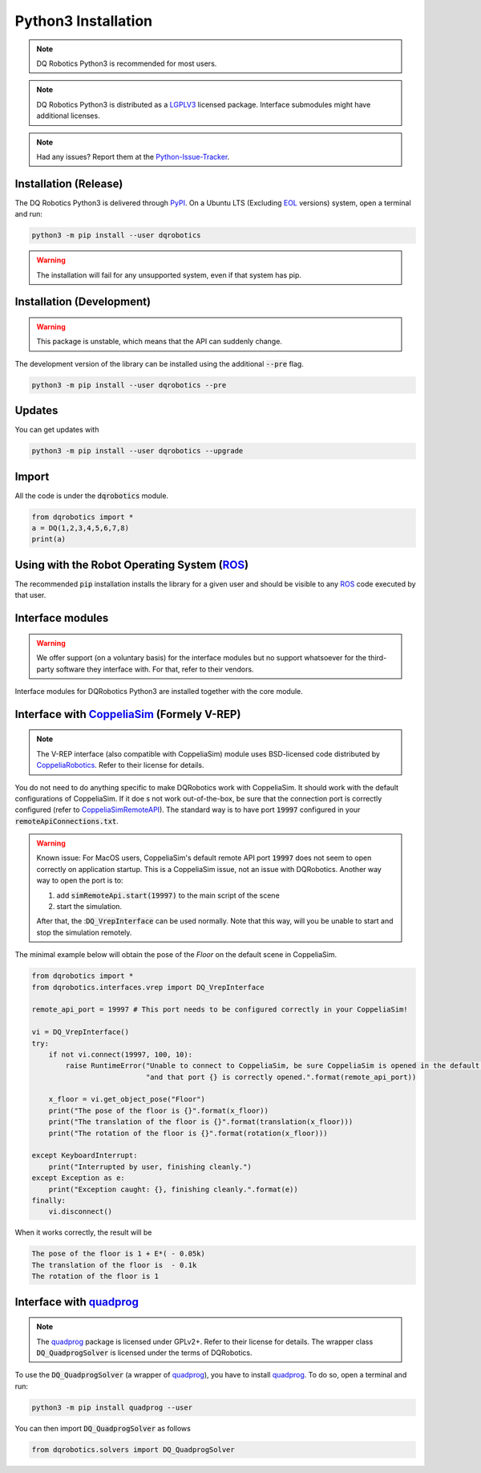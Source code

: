Python3 Installation
####################
.. note::
  DQ Robotics Python3 is recommended for most users.
.. note::
  DQ Robotics Python3 is distributed as a LGPLV3_ licensed package. Interface submodules might have additional licenses.
.. note::
  Had any issues? Report them at the Python-Issue-Tracker_.
  
Installation (Release)
============
The DQ Robotics Python3 is delivered through PyPI_. On a Ubuntu LTS (Excluding EOL_ versions) system, open a terminal and run:

.. code-block:: bash

  python3 -m pip install --user dqrobotics
  
.. warning:: 
  The installation will fail for any unsupported system, even if that system has pip.

Installation (Development)
============
.. warning:: 
   This package is unstable, which means that the API can suddenly change. 
   
The development version of the library can be installed using the additional :code:`--pre` flag.
   
.. code-block:: bash

  python3 -m pip install --user dqrobotics --pre
  

Updates
=======

You can get updates with

.. code-block:: bash
  
  python3 -m pip install --user dqrobotics --upgrade
  
Import
======

All the code is under the :code:`dqrobotics` module.

.. code-block:: python

  from dqrobotics import *
  a = DQ(1,2,3,4,5,6,7,8)
  print(a)
  
Using with the Robot Operating System (ROS_)
=========================================

The recommended :code:`pip` installation installs the library for a given user and should be visible to any ROS_ code executed by that user.

Interface modules
==================

.. warning:: 
   We offer support (on a voluntary basis) for the interface modules but no support whatsoever for the third-party software they interface with. For that, refer to their vendors.
   
Interface modules for DQRobotics Python3 are installed together with the core module.


Interface with CoppeliaSim_ (Formely V-REP)
===========================================
.. note:: 
  The V-REP interface (also compatible with CoppeliaSim) module uses BSD-licensed code distributed by CoppeliaRobotics_. Refer to their license for details.

You do not need to do anything specific to make DQRobotics work with CoppeliaSim. It should work with the default configurations of CoppeliaSim. If it doe s not work out-of-the-box, be sure that the connection port is correctly configured (refer to CoppeliaSimRemoteAPI_). The standard way is to have port :code:`19997` configured in your :code:`remoteApiConnections.txt`. 

.. warning:: 
  Known issue: For MacOS users, CoppeliaSim's default remote API port :code:`19997` does not seem to open correctly on application startup. This is a CoppeliaSim issue, not an issue with DQRobotics. Another way way to open the port is to:
  
  1. add :code:`simRemoteApi.start(19997)` to the main script of the scene
  2. start the simulation. 
  
  After that, the ::code:`DQ_VrepInterface` can be used normally. Note that this way, will you be unable to start and stop the simulation remotely.

The minimal example below will obtain the pose of the `Floor` on the default scene in CoppeliaSim.

.. code-block:: python

  from dqrobotics import *
  from dqrobotics.interfaces.vrep import DQ_VrepInterface

  remote_api_port = 19997 # This port needs to be configured correctly in your CoppeliaSim!

  vi = DQ_VrepInterface()
  try:
      if not vi.connect(19997, 100, 10):
          raise RuntimeError("Unable to connect to CoppeliaSim, be sure CoppeliaSim is opened in the default scene "
                             "and that port {} is correctly opened.".format(remote_api_port))

      x_floor = vi.get_object_pose("Floor")
      print("The pose of the floor is {}".format(x_floor))
      print("The translation of the floor is {}".format(translation(x_floor)))
      print("The rotation of the floor is {}".format(rotation(x_floor)))

  except KeyboardInterrupt:
      print("Interrupted by user, finishing cleanly.")
  except Exception as e:
      print("Exception caught: {}, finishing cleanly.".format(e))
  finally:
      vi.disconnect()
      
When it works correctly, the result will be 

.. code-block:: bash

  The pose of the floor is 1 + E*( - 0.05k)
  The translation of the floor is  - 0.1k
  The rotation of the floor is 1


Interface with quadprog_
===========================================
.. note::
  The quadprog_ package is licensed under GPLv2+. Refer to their license for details. The wrapper class :code:`DQ_QuadprogSolver` is licensed under the terms of DQRobotics.

To use the :code:`DQ_QuadprogSolver` (a wrapper of quadprog_), you have to install quadprog_. To do so, open a terminal and run:

.. code-block:: bash

  python3 -m pip install quadprog --user

You can then import :code:`DQ_QuadprogSolver` as follows

.. code-block:: python

  from dqrobotics.solvers import DQ_QuadprogSolver

.. _pybind11: https://github.com/pybind/pybind11
.. _Python-Issue-Tracker: https://github.com/dqrobotics/python/issues
.. _PyPI: https://pypi.org/
.. _ROS: https://www.ros.org/
.. _LGPLV3: https://choosealicense.com/licenses/lgpl-3.0/
.. _EOL: https://endoflife.software/operating-systems/linux/ubuntu
.. _CoppeliaSim: https://www.coppeliarobotics.com
.. _CoppeliaRobotics: https://github.com/CoppeliaRobotics
.. _CoppeliaSimRemoteAPI: https://www.coppeliarobotics.com/helpFiles/en/remoteApiServerSide.htm
.. _quadprog: https://pypi.org/project/quadprog/
